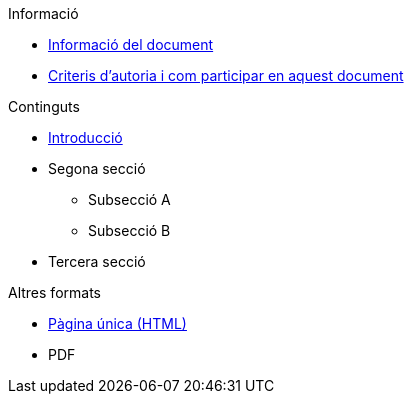 // Add to the following lists cross references to all the pages you want to see
// listed in the navigation menu for this document.
.Informació
* xref:doc-info.adoc[Informació del document]
* xref:contributing.adoc[Criteris d'autoria i com participar en aquest document]

.Continguts
* xref:introduction.adoc[Introducció]
* Segona secció
** Subsecció A
** Subsecció B
* Tercera secció

.Altres formats
* xref:single-page.adoc[Pàgina única (HTML)]
* [.pdf-download-button]#PDF#
